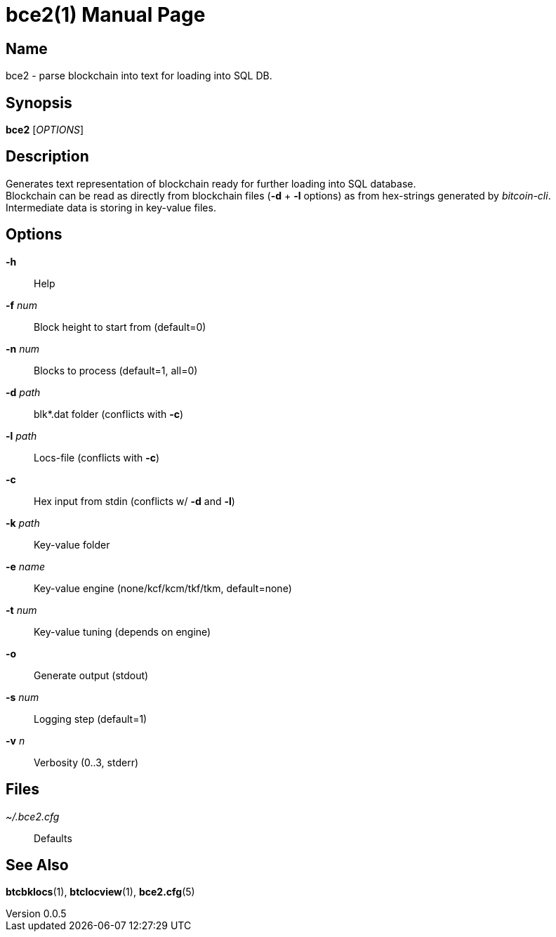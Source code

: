 = bce2(1)
TI\_Eugene (ti.eugene@gmail.com)
v0.0.5
:doctype: manpage
:manmanual: BCE2 Commands Manual
:mansource: BCE2

== Name

bce2 - parse blockchain into text for loading into SQL DB.

== Synopsis

*bce2* [_OPTIONS_]

== Description

Generates text representation of blockchain ready for further loading into SQL database. +
Blockchain can be read as directly from blockchain files (*-d* + *-l* options) as from hex-strings generated by _bitcoin-cli_. +
Intermediate data is storing in key-value files.

== Options

*-h*::
  Help
*-f* _num_::
  Block height to start from (default=0)
*-n* _num_::
  Blocks to process (default=1, all=0)
*-d* _path_::
  blk*.dat folder (conflicts with *-c*)
*-l* _path_::
  Locs-file (conflicts with *-c*)
*-c*::
  Hex input from stdin (conflicts w/ *-d* and *-l*)
*-k* _path_::
  Key-value folder
*-e* _name_::
  Key-value engine (none/kcf/kcm/tkf/tkm, default=none)
*-t* _num_::
  Key-value tuning (depends on engine)
*-o*::
  Generate output (stdout)
*-s* _num_::
  Logging step (default=1)
*-v* _n_::
  Verbosity (0..3, stderr)

== Files

_~/.bce2.cfg_::
  Defaults

== See Also

*btcbklocs*(1), *btclocview*(1), *bce2.cfg*(5)
